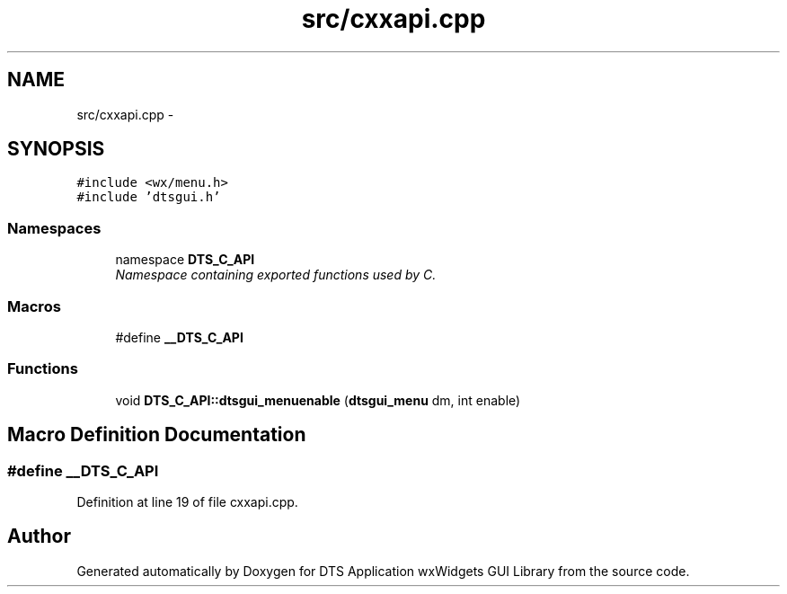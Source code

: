 .TH "src/cxxapi.cpp" 3 "Wed Oct 9 2013" "Version 0.00" "DTS Application wxWidgets GUI Library" \" -*- nroff -*-
.ad l
.nh
.SH NAME
src/cxxapi.cpp \- 
.SH SYNOPSIS
.br
.PP
\fC#include <wx/menu\&.h>\fP
.br
\fC#include 'dtsgui\&.h'\fP
.br

.SS "Namespaces"

.in +1c
.ti -1c
.RI "namespace \fBDTS_C_API\fP"
.br
.RI "\fINamespace containing exported functions used by C\&. \fP"
.in -1c
.SS "Macros"

.in +1c
.ti -1c
.RI "#define \fB__DTS_C_API\fP"
.br
.in -1c
.SS "Functions"

.in +1c
.ti -1c
.RI "void \fBDTS_C_API::dtsgui_menuenable\fP (\fBdtsgui_menu\fP dm, int enable)"
.br
.in -1c
.SH "Macro Definition Documentation"
.PP 
.SS "#define __DTS_C_API"

.PP
Definition at line 19 of file cxxapi\&.cpp\&.
.SH "Author"
.PP 
Generated automatically by Doxygen for DTS Application wxWidgets GUI Library from the source code\&.
